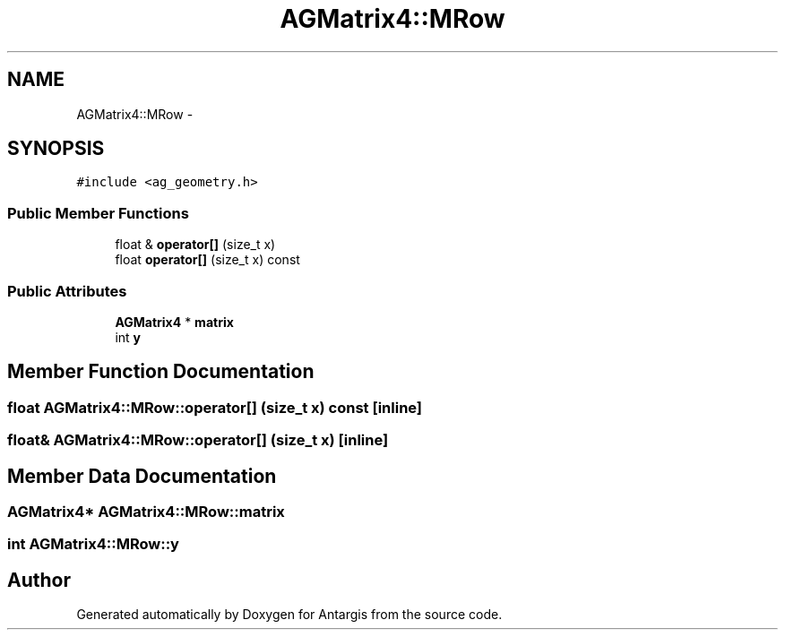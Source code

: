 .TH "AGMatrix4::MRow" 3 "27 Oct 2006" "Version 0.1.9" "Antargis" \" -*- nroff -*-
.ad l
.nh
.SH NAME
AGMatrix4::MRow \- 
.SH SYNOPSIS
.br
.PP
\fC#include <ag_geometry.h>\fP
.PP
.SS "Public Member Functions"

.in +1c
.ti -1c
.RI "float & \fBoperator[]\fP (size_t x)"
.br
.ti -1c
.RI "float \fBoperator[]\fP (size_t x) const "
.br
.in -1c
.SS "Public Attributes"

.in +1c
.ti -1c
.RI "\fBAGMatrix4\fP * \fBmatrix\fP"
.br
.ti -1c
.RI "int \fBy\fP"
.br
.in -1c
.SH "Member Function Documentation"
.PP 
.SS "float AGMatrix4::MRow::operator[] (size_t x) const\fC [inline]\fP"
.PP
.SS "float& AGMatrix4::MRow::operator[] (size_t x)\fC [inline]\fP"
.PP
.SH "Member Data Documentation"
.PP 
.SS "\fBAGMatrix4\fP* \fBAGMatrix4::MRow::matrix\fP"
.PP
.SS "int \fBAGMatrix4::MRow::y\fP"
.PP


.SH "Author"
.PP 
Generated automatically by Doxygen for Antargis from the source code.
